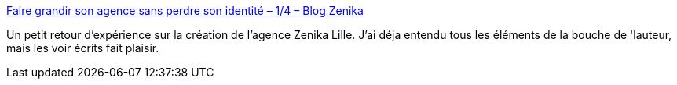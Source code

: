 :jbake-type: post
:jbake-status: published
:jbake-title: Faire grandir son agence sans perdre son identité – 1/4 – Blog Zenika
:jbake-tags: entreprise,zenika,lille,histoire,_mois_avr.,_année_2021
:jbake-date: 2021-04-22
:jbake-depth: ../
:jbake-uri: shaarli/1619074952000.adoc
:jbake-source: https://nicolas-delsaux.hd.free.fr/Shaarli?searchterm=https%3A%2F%2Fblog.zenika.com%2F2021%2F04%2F21%2Ffaire-grandir-son-agence-sans-perdre-son-identite-1-4%2F&searchtags=entreprise+zenika+lille+histoire+_mois_avr.+_ann%C3%A9e_2021
:jbake-style: shaarli

https://blog.zenika.com/2021/04/21/faire-grandir-son-agence-sans-perdre-son-identite-1-4/[Faire grandir son agence sans perdre son identité – 1/4 – Blog Zenika]

Un petit retour d'expérience sur la création de l'agence Zenika Lille. J'ai déja entendu tous les éléments de la bouche de 'lauteur, mais les voir écrits fait plaisir.
